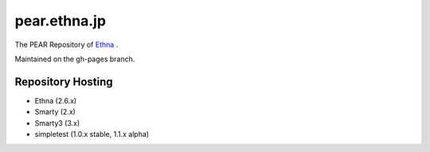 pear.ethna.jp
=============

The PEAR Repository of `Ethna <http://ethna.jp/>`_ .

Maintained on the gh-pages branch.


Repository Hosting
------------------

* Ethna (2.6.x)
* Smarty  (2.x)
* Smarty3 (3.x)
* simpletest (1.0.x stable, 1.1.x alpha)

